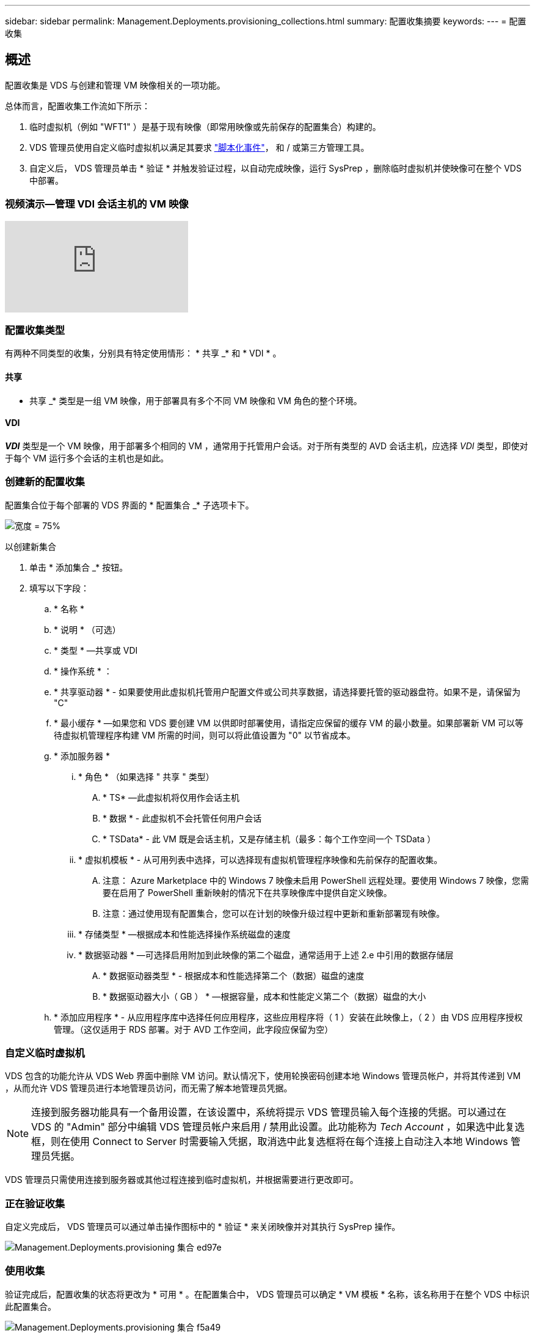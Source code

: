 ---
sidebar: sidebar 
permalink: Management.Deployments.provisioning_collections.html 
summary: 配置收集摘要 
keywords:  
---
= 配置收集




== 概述

配置收集是 VDS 与创建和管理 VM 映像相关的一项功能。

.总体而言，配置收集工作流如下所示：
. 临时虚拟机（例如 "WFT1" ）是基于现有映像（即常用映像或先前保存的配置集合）构建的。
. VDS 管理员使用自定义临时虚拟机以满足其要求 link:Management.Scripted_Events.scripted_events.html["脚本化事件"]，  和 / 或第三方管理工具。
. 自定义后， VDS 管理员单击 * 验证 * 并触发验证过程，以自动完成映像，运行 SysPrep ，删除临时虚拟机并使映像可在整个 VDS 中部署。




=== 视频演示—管理 VDI 会话主机的 VM 映像

video::rRDPnDzVBTw[youtube, ]


=== 配置收集类型

有两种不同类型的收集，分别具有特定使用情形： * 共享 _* 和 * VDI * 。



==== 共享

* 共享 _* 类型是一组 VM 映像，用于部署具有多个不同 VM 映像和 VM 角色的整个环境。



==== VDI

*_VDI_* 类型是一个 VM 映像，用于部署多个相同的 VM ，通常用于托管用户会话。对于所有类型的 AVD 会话主机，应选择 _VDI_ 类型，即使对于每个 VM 运行多个会话的主机也是如此。



=== 创建新的配置收集

配置集合位于每个部署的 VDS 界面的 * 配置集合 _* 子选项卡下。

image:Management.Deployments.provisioning_collections1.png["宽度 = 75%"]

.以创建新集合
. 单击 * 添加集合 _* 按钮。
. 填写以下字段：
+
.. * 名称 *
.. * 说明 * （可选）
.. * 类型 * —共享或 VDI
.. * 操作系统 * ：
.. * 共享驱动器 * - 如果要使用此虚拟机托管用户配置文件或公司共享数据，请选择要托管的驱动器盘符。如果不是，请保留为 "C"
.. * 最小缓存 * —如果您和 VDS 要创建 VM 以供即时部署使用，请指定应保留的缓存 VM 的最小数量。如果部署新 VM 可以等待虚拟机管理程序构建 VM 所需的时间，则可以将此值设置为 "0" 以节省成本。
.. * 添加服务器 *
+
... * 角色 * （如果选择 " 共享 " 类型）
+
.... * TS* —此虚拟机将仅用作会话主机
.... * 数据 * - 此虚拟机不会托管任何用户会话
.... * TSData* - 此 VM 既是会话主机，又是存储主机（最多：每个工作空间一个 TSData ）


... * 虚拟机模板 * - 从可用列表中选择，可以选择现有虚拟机管理程序映像和先前保存的配置收集。
+
.... 注意： Azure Marketplace 中的 Windows 7 映像未启用 PowerShell 远程处理。要使用 Windows 7 映像，您需要在启用了 PowerShell 重新映射的情况下在共享映像库中提供自定义映像。
.... 注意：通过使用现有配置集合，您可以在计划的映像升级过程中更新和重新部署现有映像。


... * 存储类型 * —根据成本和性能选择操作系统磁盘的速度
... * 数据驱动器 * —可选择启用附加到此映像的第二个磁盘，通常适用于上述 2.e 中引用的数据存储层
+
.... * 数据驱动器类型 * - 根据成本和性能选择第二个（数据）磁盘的速度
.... * 数据驱动器大小（ GB ） * —根据容量，成本和性能定义第二个（数据）磁盘的大小




.. * 添加应用程序 * - 从应用程序库中选择任何应用程序，这些应用程序将（ 1 ）安装在此映像上，（ 2 ）由 VDS 应用程序授权管理。（这仅适用于 RDS 部署。对于 AVD 工作空间，此字段应保留为空）






=== 自定义临时虚拟机

VDS 包含的功能允许从 VDS Web 界面中删除 VM 访问。默认情况下，使用轮换密码创建本地 Windows 管理员帐户，并将其传递到 VM ，从而允许 VDS 管理员进行本地管理员访问，而无需了解本地管理员凭据。


NOTE: 连接到服务器功能具有一个备用设置，在该设置中，系统将提示 VDS 管理员输入每个连接的凭据。可以通过在 VDS 的 "Admin" 部分中编辑 VDS 管理员帐户来启用 / 禁用此设置。此功能称为 _Tech Account_ ，如果选中此复选框，则在使用 Connect to Server 时需要输入凭据，取消选中此复选框将在每个连接上自动注入本地 Windows 管理员凭据。

VDS 管理员只需使用连接到服务器或其他过程连接到临时虚拟机，并根据需要进行更改即可。



=== 正在验证收集

自定义完成后， VDS 管理员可以通过单击操作图标中的 * 验证 * 来关闭映像并对其执行 SysPrep 操作。

image::Management.Deployments.provisioning_collections-ed97e.png[Management.Deployments.provisioning 集合 ed97e]



=== 使用收集

验证完成后，配置收集的状态将更改为 * 可用 * 。在配置集合中， VDS 管理员可以确定 * VM 模板 * 名称，该名称用于在整个 VDS 中标识此配置集合。

image::Management.Deployments.provisioning_collections-f5a49.png[Management.Deployments.provisioning 集合 f5a49]



==== 新服务器

在 " 工作空间 ">" 服务器 " 页面中，可以创建一个新服务器，此时对话框将提示输入 VM 模板。上面的模板名称将显示在此列表中：

image:Management.Deployments.provisioning_collections-fc8ad.png["宽度 = 75%"]


TIP: VDS 可通过使用配置收集和 * 添加服务器 * 功能轻松更新 RDS 环境中的会话主机。可以在不影响最终用户的情况下完成此过程，并在先前映像迭代的基础上反复更新后续映像。有关此过程的详细工作流，请参见 link:#rds-session-host-update-process["* RDS 会话主机更新过程 *"] 部分。



==== 新的 AVD 主机池

在 Workspace > AVD > Host Pools 页面中，可以单击 * + Add Host Pool* 来创建新的 AVD 主机池，此时对话框将提示输入 VM 模板。上面的模板名称将显示在此列表中：

image::Management.Deployments.provisioning_collections-ba2f5.png[Management.Deployments.provisioning collections ba2f5.]



==== 新 AVD 会话主机

在 Workspace > AVD > Host Pool > Session Hosts 页面中，可以单击 * + Add Session Host* 来创建新的 AVD 会话主机，此时对话框将提示输入 VM 模板。上面的模板名称将显示在此列表中：

image::Management.Deployments.provisioning_collections-ba5e9.png[Management.Deployments.provisioning 集合 ba5e9]


TIP: VDS 提供了一种通过使用配置收集和 * 添加会话主机 * 功能来更新 AVD 主机池中的会话主机的简单方法。可以在不影响最终用户的情况下完成此过程，并在先前映像迭代的基础上反复更新后续映像。有关此过程的详细工作流，请参见 link:#AVD-session-host-update-process["* AVD 会话主机更新进程 *"] 部分。



==== 新建工作空间

在 "Workspaces" 页面中，单击 * + New Workspace* 可创建一个新工作空间，此时对话框将提示您输入配置收集。共享配置收集名称位于此列表中。

image::Management.Deployments.provisioning_collections-5c941.png[Management.Deployments.provisioning collections 5c941]



==== 新建配置收集

在 "Deployment">"Provisioning Collection" 页面中，可以通过单击 * + Add Collection* 来创建新的配置收集。向此集合添加服务器时，对话框将提示输入 VM 模板。上面的模板名称将显示在此列表中：

image::Management.Deployments.provisioning_collections-9eac4.png[Management.Deployments.provisioning 集合 9eac4.]



== 附录 1 — RDS 会话主机



=== RDS 会话主机更新过程

VDS 可通过使用配置收集和 * 添加服务器 * 功能轻松更新 RDS 环境中的会话主机。可以在不影响最终用户的情况下完成此过程，并在先前映像迭代的基础上反复更新后续映像。

.RDS 会话主机更新过程如下：
. 按照上述说明构建新的 VDI 配置集合，自定义并验证此集合。
+
.. 通常，此配置收集将基于先前的 VM 模板构建，模拟 " 打开，另存为 " 流程。


. 验证配置集合后，导航到 _Workspace > Servers_ 页面，单击 * + Add Server*
+
image::Management.Deployments.provisioning_collections.rds_session_hosts-e8204.png[Management.Deployments.provisioning collections.RDS session 托管 e8204]

. 选择 * TS* 作为 * 服务器角色 *
. 选择最新的 * 虚拟机模板 * 。根据您的要求选择适当的 * 计算机大小 * 和 * 存储类型 * 。保持未选中 * 数据驱动器 * 。
. 对环境所需的会话主机总数重复此操作。
. 单击 * 添加服务器 * ，会话主机将根据选定的 VM 模板进行构建，并在 10 到 15 分钟后开始联机（具体取决于虚拟机管理程序）。
+
.. 请注意，当前环境中的会话主机最终将在这些新主机联机后停用。计划构建足够多的新主机，以支持此环境中的整个工作负载。


. 当新主机联机时，默认设置为保持在 * 禁止新会话 * 中。对于每个会话主机， * 允许新会话 * 切换可用于管理哪些主机可以接收新的用户会话。可以通过编辑每个会话主机服务器的设置来访问此设置。在构建了足够多的新主机并确认功能后，可以在新主机和旧主机上管理此设置，以便将所有新会话路由到新主机。将 * 允许新会话 * 设置为 * 已禁用 * 的旧主机可以继续运行和托管现有用户会话。
+
image::Management.Deployments.provisioning_collections.rds_session_hosts-726d1.png[Management.Deployments.provisioning collections.RDS 会话托管 726d1]

. 当用户注销旧主机时，如果没有新的用户会话加入旧主机，则可以通过单击 * 操作 * 图标并选择 * 删除 * 来删除 * 会话 = 0* 的旧主机。
+
image::Management.Deployments.provisioning_collections.rds_session_hosts-45d32.png[Management.Deployments.provisioning collections.RDS 会话托管 45d32]





== 附录 2 — AVD 会话主机



=== AVD 会话主机更新过程

VDS 提供了一种通过使用配置收集和 * 添加会话主机 * 功能来更新 AVD 主机池中的会话主机的简单方法。可以在不影响最终用户的情况下完成此过程，并在先前映像迭代的基础上反复更新后续映像。

.AVD 会话主机更新过程如下：
. 按照上述说明构建新的 VDI 配置集合，自定义并验证此集合。
+
.. 通常，此配置收集将基于先前的 VM 模板构建，模拟 " 打开，另存为 " 流程。


. 验证配置集合后，导航到 _Workspace > AVD > Host Pools_ 页面，然后单击主机池的名称
. 在 _Host Pool > Session Hosts_ 页面中，单击 * + Add Session Host*
+
image::Management.Deployments.provisioning_collections-9ed95.png[Management.Deployments.provisioning 集合 9ed95]

. 选择最新的 * 虚拟机模板 * 。根据您的要求选择适当的 * 计算机大小 * 和 * 存储类型 * 。
. 输入 * 实例数 * ，等于所需会话主机的总数。通常，此数字与当前在主机池中的数字相同，但可以是任意数字。
+
.. 请注意，当前位于主机池中的会话主机最终将在这些新主机联机后停用。规划输入的 * 实例数 * 足以支持此主机池中的整个工作负载。


. 单击 * 保存 * ，会话主机将根据选定的 VM 模板构建，并在 10 到 15 分钟后开始联机（具体取决于虚拟机管理程序）。
. 当新主机联机时，默认设置为保持在 * 禁止新会话 * 中。对于每个会话主机， * 允许新会话 * 切换可用于管理哪些主机可以接收新的用户会话。在构建了足够多的新主机并确认功能后，可以在新主机和旧主机上管理此设置，以便将所有新会话路由到新主机。将 * 允许新会话 * 设置为 * 已禁用 * 的旧主机可以继续运行和托管现有用户会话。
+
image::Management.Deployments.provisioning_collections-be47e.png[Management.Deployments.provisioning 集合 be47e]

. 当用户注销旧主机时，如果没有新的用户会话加入旧主机，则可以通过单击 * 操作 * 图标并选择 * 删除 * 来删除 * 会话 = 0* 的旧主机。
+
image::Management.Deployments.provisioning_collections-cefb9.png[Management.Deployments.provisioning collections cefb9.]


